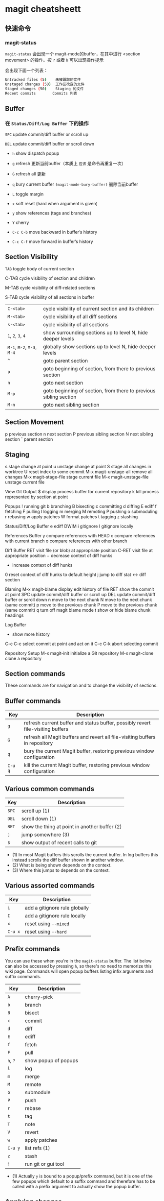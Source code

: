 * magit cheatsheett

** 快速命令

*** magit-status

~magit-status~ 会出现一个 magit-mode的buffer，在其中进行 <section movement> 的操作。按 ~?~ 或者 ~h~ 可以出现操作提示

会出现下面一个列表：

#+BEGIN_SRC bash
Untracked files (5)    未被跟踪的文件
Unstaged changes (50)  工作区改变的文件
Staged changes (50)    Staging 的文件
Recent commits　　　　 Commits 列表
#+END_SRC


** Buffer

*** 在 ~Status/Diff/Log Buffer~ 下的操作

~SPC~ update commit/diff buffer or scroll up

~DEL~ update commit/diff buffer or scroll down

- ~h~ show dispatch popup

- ~g~ refresh  更新当前buffer（本质上 ~应该~ 是命令再重复一次）

- ~G~ refresh all  更新

- ~q~ bury current buffer ~(magit-mode-bury-buffer)~  删除当前buffer

- ~L~ toggle margin

- ~x~ soft reset (hard when argument is given)

- ~y~ show references (tags and branches)

- ~Y~ cherry

- ~C-c C-b~ move backward in buffer’s history

- ~C-c C-f~ move forward in buffer’s history

** Section Visibility

~TAB~   toggle body of current section

C-TAB cycle visibility of section and children

M-TAB cycle visibility of diff-related sections

S-TAB cycle visibility of all sections in buffer

| ~C-<tab>~            | cycle visibility of current section and its children              |
| ~M-<tab>~            | cycle visibility of all diff sections                             |
| ~s-<tab>~            | cycle visibility of all sections                                  |
| ~1~, ~2~, ~3~, ~4~         | show surrounding sections up to level N, hide deeper levels       |
| ~M-1~, ~M-2~, ~M-3~, ~M-4~ | globally show sections up to level N, hide deeper levels          |
| ~^~                  | goto parent section                                               |
| ~p~                  | goto beginning of section, from there to previous section         |
| ~n~                  | goto next section                                                 |
| ~M-p~                | goto beginning of section, from there to previous sibling section |
| ~M-n~                | goto next sibling section                                         |




** Section Movement

p previous section
n next section
P previous sibling section
N next sibling section
ˆ parent section




** Staging

s stage change at point
u unstage change at point
S stage all changes in worktree
U reset index to some commit
M-x magit-unstage-all remove all changes
M-x magit-stage-file stage current file
M-x magit-unstage-file unstage current file




View Git Output
$ display process buffer for current repository
k kill process represented by section at point


Popups
! running git
b branching
B bisecting
c committing
d diffing
E ediff
f fetching
F pulling
l logging
m merging
M remoting
P pushing
o submoduling
r rebasing
w apply patches
W format patches
t tagging
z stashing


Status/Diff/Log Buffer
e ediff DWIM
i gitignore
I gitignore locally


References Buffer
y compare references with HEAD
c compare references with current branch
o compare references with other branch


Diff Buffer
RET visit file (or blob) at appropriate position
C-RET visit file at appropriate position
− decrease context of diff hunks
+ increase context of diff hunks
0 reset context of diff hunks to default height
j jump to diff stat ↔ diff section


Blaming
M-x magit-blame display edit history of file
RET show the commit at point
SPC update commit/diff buffer or scroll up
DEL update commit/diff buffer or scroll down
n move to the next chunk
N move to the next chunk (same commit)
p move to the previous chunk
P move to the previous chunk (same commit)
q turn off magit blame mode
t show or hide blame chunk headings


Log Buffer
+ show more history
C-c C-c select commit at point and act on it
C-c C-k abort selecting commit


Repository Setup
M-x magit-init initialize a Git repository
M-x magit-clone clone a repository



** Section commands

These commands are for navigation and to change the visibility of sections.


** Buffer commands

| Key   | Description                                                                     |
|-------+---------------------------------------------------------------------------------|
| ~g~     | refresh current buffer and status buffer, possibly revert file-visiting buffers |
| ~G~     | refresh all Magit buffers and revert all file-visiting buffers in repository    |
| ~q~     | bury the current Magit buffer, restoring previous window configuration          |
| ~C-u q~ | kill the current Magit buffer, restoring previous window configuration          |

** Various common commands

| Key | Description                                   |
|-----+-----------------------------------------------|
| ~SPC~ | scroll up (1)                                 |
| ~DEL~ | scroll down (1)                               |
| ~RET~ | show the thing at point in another buffer (2) |
| ~j~   | jump somewhere (3)                            |
| ~$~   | show output of recent calls to git            |

- (1) In most Magit buffers this scrolls the current buffer.
  In log buffers this instead scrolls the diff buffer shown
  in another window.
- (2) What is being shown depends on the context.
- (3) Where this jumps to depends on the context.

** Various assorted commands

| Key   | Description                   |
|-------+-------------------------------|
| ~i~     | add a gitignore rule globally |
| ~I~     | add a gitignore rule locally  |
| ~x~     | reset using ~--mixed~           |
| ~C-u x~ | reset using ~--hard~            |

** Prefix commands

You can use these when you're in the ~magit-status~ buffer. The list below can also be accessed by pressing ~h~, so there's no need to memorize this wiki page. Commands will open popup buffers listing infix arguments and suffix commands.

| Key   | Description          |
|-------+----------------------|
| ~A~     | cherry-pick          |
| ~b~     | branch               |
| ~B~     | bisect               |
| ~c~     | commit               |
| ~d~     | diff                 |
| ~E~     | ediff                |
| ~f~     | fetch                |
| ~F~     | pull                 |
| ~h~, ~?~  | show popup of popups |
| ~l~     | log                  |
| ~m~     | merge                |
| ~M~     | remote               |
| ~o~     | submodule            |
| ~P~     | push                 |
| ~r~     | rebase               |
| ~t~     | tag                  |
| ~T~     | note                 |
| ~V~     | revert               |
| ~w~     | apply patches        |
| ~C-u y~ | list refs (1)        |
| ~z~     | stash                |
| ~!~     | run git or gui tool  |

- (1) Actually ~y~ is bound to a popup/prefix command, but it is one of
  the few popups which default to a suffix command and therefore has to
  be called with a prefix argument to actually show the popup buffer.

** Applying changes

| Key | Description                    |
|-----+--------------------------------|
| ~a~   | apply the change at point      |
| ~k~   | discard the change at point    |
| ~s~   | stage the change at point      |
| ~S~   | stage all unstaged changes     |
| ~u~   | unstage the change at point    |
| ~U~   | unstage all staged changes (1) |
| ~v~   | reverse the change at point    |

- (1) Actually this asks for a commit to reset the index too.  If you
  just press ~RET~, then what this equivalent to unstaging everything.
  If that is too confusing then just bind this key to ~magit-unstage-all~.

** Diffing

These commands show diffs or manipulate the diff arguments used to
generate the diffs in the current buffer.

| Key   | Description                                   |
|-------+-----------------------------------------------|
| ~RET~ | (on commit) show commit                       |
| ~RET~ | (on stash) show stash                         |
| ~d~   | show diffing popup                            |
| ~D~   | show popup for changing diff arguments        |
| ~e~   | use ediff to stage, compare, or stage (dwim)  |
| ~E~   | show ediffing popup (for when dwimming fails) |
| ~+~   | show more context lines                       |
| ~-~   | show less context lines                       |
| ~0~   | show default amount of context lines (three)  |

** Rebasing

The following commands can be used from the ~magit-rebase-popup~ which is activated using ~r~

| Key   | Description                                   |
|-------+-----------------------------------------------|
| ~i~   | Start an interactive rebase sequence.         |
| ~f~   | Combine squash and fixup commits with their intended targets. |
| ~m~   | Edit a single older commit using rebase.      |
| ~w~   | Reword a single older commit using rebase.    |
| ~k~   | Remove a single older commit using rebase.    |

Whilst performing a rebase the following editing sequences are available.

| Key   | Description                                   |
|-------+-----------------------------------------------|
| ~C-c C-c~ | Finish the current editing session by returning with exit code 0. Git then uses the rebase instructions it finds in the file. |
| ~C-c C-k~ |Cancel the current editing session by returning with exit code 1. Git then forgoes starting the rebase sequence. |
| ~RET~   | Show the commit on the current line in another buffer and select that buffer. |
| ~SPC~   | Show the commit on the current line in another buffer without selecting that buffer. If the revision buffer is already visible in another window of the current frame, then instead scroll that window up. |
| ~DEL~   | Show the commit on the current line in another buffer without selecting that buffer. If the revision buffer is already visible in another window of the current frame, then instead scroll that window down. |
| ~p~     | Move to previous line.                      |
| ~n~     | Move to next line.                          |
| ~M-p~   | Move the current commit (or command) up.    |
| ~M-n~   | Move the current commit (or command) down.  |
| ~r~     | Edit message of commit on current line.     |
| ~e~     | Stop at the commit on the current line.     |
| ~s~     | Meld commit on current line into previous commit, and edit message. |
| ~f~     | Meld commit on current line into previous commit, discarding the current commit’s message. |
| ~k~     | Kill the current action line.               |
| ~c~     | Use commit on current line.                 |
| ~x~     | Insert a shell command to be run after the proceeding commit. |
| ~y~     | Read an arbitrary commit and insert it below current line. |
| ~C-x u~ | Undo some previous changes. Like undo but works in read-only buffers. |

If a rebase is already in progress then ~magit-rebase-popup~ offers the following commands.

| Key   | Description                                   |
|-------+-----------------------------------------------|
| ~r~   | Restart the current rebasing operation.       |
| ~s~   | Skip the current commit and restart the current rebase operation. |
| ~e~   | Edit the todo list of the current rebase operation. |
| ~a~   | Abort the current rebase operation, restoring the original branch. |

** operators

  - https://magit.vc/manual/
